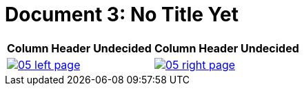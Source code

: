 = Document 3: No Title Yet
:page-role: wide

[%header,cols="1a,1a",frame=none,grid=none]
|===
^|Column Header Undecided ^|Column Header Undecided

|image::05-left-page.png[role=scale-25,link=self]

|image::05-right-page.png[role=scale-25,link=self]
|===


